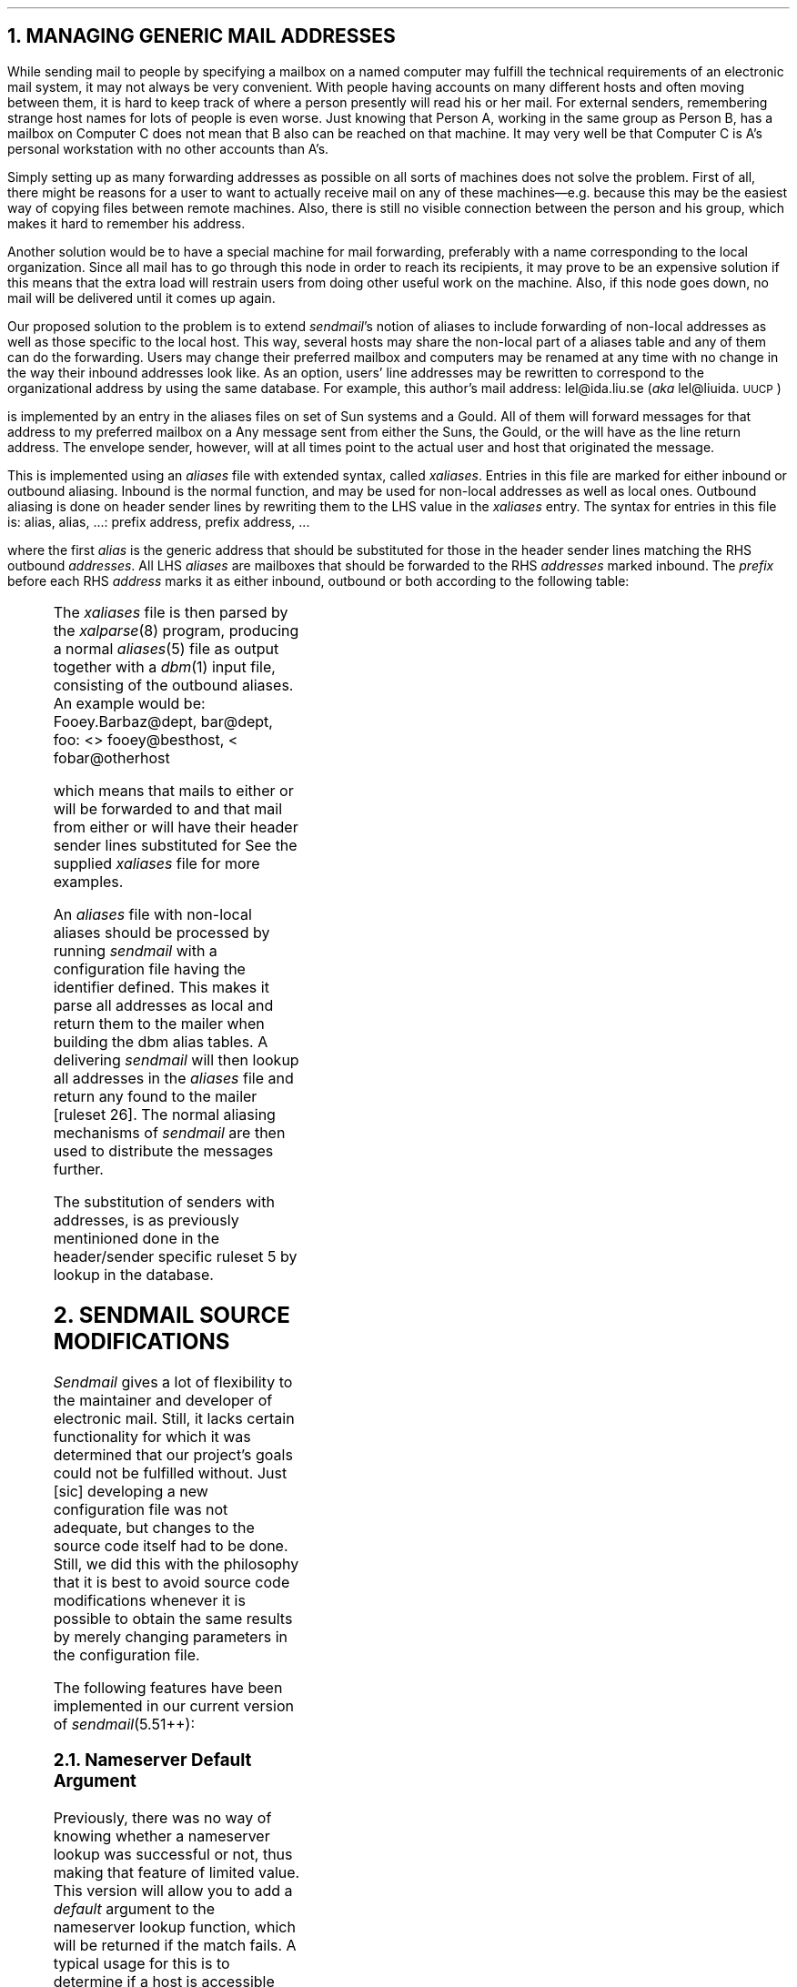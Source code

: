 .NH
MANAGING GENERIC MAIL ADDRESSES
.LP
While sending mail to people by specifying a mailbox on a named computer
may fulfill the technical requirements of an electronic mail system, it
may not always be very convenient.  With people having accounts on many
different hosts and often moving between them, it is hard to keep track
of where a person presently will read his or her mail.  For external
senders, remembering strange host names for lots of people is even
worse.  Just knowing that Person A, working in the same group as Person
B, has a mailbox on Computer C does not mean that B also can be reached
on that machine.  It may very well be that Computer C is A's personal
workstation with no other accounts than A's.
.PP
Simply setting up as many forwarding addresses as possible on all sorts
of machines does not solve the problem.  First of all, there might be
reasons for a user to want to actually receive mail on any of these
machines\*-e.g. because this may be the easiest way of copying files
between remote machines.  Also, there is still no visible connection
between the person and his group, which makes it hard to remember his
address.
.PP
Another solution would be to have a special machine for mail forwarding,
preferably with a name corresponding to the local organization.  Since
all mail has to go through this node in order to reach its recipients,
it may prove to be an expensive solution if this means that the extra
load will restrain users from doing other useful work on the machine.
Also, if this node goes down, no mail will be delivered until it comes
up again.
.PP
Our proposed solution to the problem is to extend
.I sendmail 's
notion of aliases to include forwarding of non-local addresses as well
as those specific to the local host.  This way, several hosts may share
the non-local part of a aliases table and any of them can do the
forwarding.  Users may change their preferred mailbox and computers may
be renamed at any time with no change in the way their inbound addresses
look like.  As an option, users'
.DQ From:
line addresses may be rewritten to correspond to the organizational
address by using the same database.  For example, this author's mail
address:
.QQ
lel@ida.liu.se  (\fIaka\fP lel@liuida.\s-1UUCP\s+1)
.LP
is implemented by an entry in the aliases files on set of Sun systems
and a Gould.  All of them will forward messages for that address to my
preferred mailbox on a
.UC DEC system-20.
Any message sent from either the Suns, the Gould, or the
.UC DEC system-20
will have 
.DQ lel@ida.liu.se
as the
.DQ From:
line return address.  The envelope sender, however, will at all times
point to the actual user and host that originated the message.
.PP
This is implemented using an
.I aliases
file with extended syntax, called
.I xaliases .
Entries in this file are marked for either inbound or outbound aliasing.
Inbound is the normal function, and may be used for non-local addresses
as well as local ones.  Outbound aliasing is done on header sender lines
by rewriting them to the LHS value in the
.I xaliases
entry.  The syntax for entries in this file is:
.QQ
alias, alias, \|.\|.\|.\|: prefix address, prefix address, \|.\|.\|.\|
.LP
where the first
.I alias
is the generic address that should be substituted for those in the
header sender lines matching the RHS outbound
.I addresses .
All LHS
.I aliases
are mailboxes that should be forwarded to the RHS
.I addresses
marked inbound.  The
.I prefix
before each RHS
.I address
marks it as either inbound, outbound or both according to the following
table:
.QQ
.TS
l l .
(\fIno mark\fP)	Inbound
<	Outbound
>	Inbound
<>	Both Inbound and Outbound
.TE
.LP
The
.I xaliases
file is then parsed by the
.I xalparse (8)
program, producing a normal
.I aliases (5)
file as output together with a
.I dbm (1)
input file, consisting of the outbound aliases.  An example would
be:
.QQ
Fooey.Barbaz@dept, bar@dept, foo: <> fooey@besthost, < fobar@otherhost
.LP
which means that mails to either
.DQ Fooey.Barbaz@dept,
.DQ bar@dept,
or
.DQ foo@localhost
will be forwarded to
.DQ fooey@besthost
and that mail from either
.DQ fooey@besthost
or
.DQ fobar@otherhost
will have their header sender lines substituted for
.DQ Fooey.Barbaz@dept.
See the supplied
.I xaliases
file for more examples.
.PP
An
.I aliases
file with non-local aliases should be processed by running
.I sendmail
with a configuration file having the
.UC NEWALIASES
identifier defined.  This makes it parse all addresses as local and
return them to the
.UC LOCAL
mailer when building the dbm alias tables.  A delivering
.I sendmail
will then lookup all addresses in the
.I aliases
file and return any found to the
.UC LOCAL
mailer [ruleset 26].  The normal aliasing mechanisms of
.I sendmail
are then used to distribute the messages further.
.PP
The substitution of
.DQ physical
senders with
.DQ generic
addresses, is as previously mentinioned done in the header/sender
specific ruleset 5 by lookup in the
.UC GENERICFROM
database.
.NH
SENDMAIL SOURCE MODIFICATIONS
.LP
.I Sendmail
gives a lot of flexibility to the maintainer and developer of electronic
mail.  Still, it lacks certain functionality for which it was determined
that our project's goals could not be fulfilled without.  Just [sic]
developing a new configuration file was not adequate, but changes to the
source code itself had to be done.  Still, we did this with the
philosophy that it is best to avoid source code modifications whenever
it is possible to obtain the same results by merely changing parameters
in the configuration file.
.LP
The following features have been implemented in our current version of
.I sendmail (5.51++):
.NH 2
Nameserver Default Argument
.LP
Previously, there was no way of knowing whether a nameserver lookup
was successful or not, thus making that feature of limited value.
This version will allow you to add a
.I default
argument to the nameserver lookup function, which will be returned if
the match fails.  A typical usage for this is to determine if a host is
accessible using the
.UC TCP/IP
protocol family.
The extended syntax is as follows:
.QQ
.B $[
hostname
.B $:
default
.B $]
.LP
where the 
.B $: \fIdefault\fP
part is optional.
.NH 2
Direct Access to Dbm(3) Files
.LP
The configuration file syntax has been expanded to include the
declaration and usage of general
.I ndbm (3)
databases.  The option
.SQ K
(for
.I "Keyed database" )
has been added.  It takes two arguments, a one character internal name
for the database and the corresponding
.I dbm (3)
file(s), as in:
.QQ
OKP/usr/lib/mail/pathtable
.LP
which defines the internal database
.SQ P
to be associated with the dbm files /usr/lib/mail/pathtable.dir and
pathtable.pag (or pathtable.map and pathtable.dat if you are using
Maryland's
.I mdbm (3)
package).
.PP
The
.SQ P
database may now be used to lookup arbitrary strings in the RHS of
rewriting rules.  The syntax is as follows:
.QQ
\fB$(\fPx key \fB$@\fP arg \fB$:\fP default \fB$)\fP
.LP
where
.I x
is corresponds to a previously declared database,
.I key
is the string that should be searched for in the database.
The
.I arg
and
.I default
arguments are optional.  The 
.I default
string is returned is if the
.I key
could not be found in the database.  If neither
.I default
string, nor a matching
.I key
is to be found, the whole expression expands to the value of
.I key .
However, if a result is found, it is used as the format string of a
.I sprintf (3)
expression, with the
.I arg
as extra argument.  Thus, database values with
.DQ %s
strings embedded in them can be useful when rewriting expressions.  This
could typically be used in cooperation with the
.I pathalias (1)
program to expand routes without leaving
.I sendmail .
.PP
The
.I aliases (5)
file is automatically available using the
.SQ @
database and should
.B not
be declared with a option
.SQ K
statement.
.NH 2
Batched
.UC SMTP
Support
.LP
.I Sendmail
already speaks
.UC SMTP
over interactive channels, but because it both will drop errors occurring
when acting as server as well as hang indefinitely when talking to a
non-responding channel as client, this is not sufficient to process or
produce
.UC SMTP
batches.
Still, since the
.UC SMTP
code already is there,
it was considered easier to add batching support internally in
.I sendmail
than to write new front-end programs.
.PP
The new code defines a new
.UC MD_BSMTP
mode, which is activated by the
.B \-bb
option or by making a link to 
.I sendmail
named
.I bsmtp .
The normal way of digesting
.UC SMTP
batches is to execute
.I bsmtp
with no arguments.
.PP
To produce
.UC SMTP
scripts, the 
.UC M_BSMTP
(\fBB\fP) mailer flag 
has been added.  It is used as in the following example:
.QQ -1
MUUCP-B, P=/usr/bin/uux, F=BDFMSXhmpu, S=0,  R=15/0,  A=uux \- \-z \-r 
$h!bsmtp
.LP
This defines the
.UC UUCP-B
mailer to send
.UC SMTP
scripts on the standard input to the
.I uux (1)
program.
.NH 2
Separate Envelope/Header Rewriting Rulesets
.LP
Envelope and header addresses does not always look the same.  For
example, it
is often desirable to have envelope return addresses formed using
.UC RFC 822
route syntax, while this format more rarely is understood by users'
front-end mail programs.  Another case is when the envelope recipient
address is expanded to a system route, while the header recipient
should be kept simple.
.PP
With this package, the mail system administrator has the option of
separating rewriting control for envelope/recipient addresses.
Normally, all sender/recipient addresses are passed through rulesets 1
and 2, but if the \fISplitRewriting\fP option
.SQ /
is set, only envelope addresses are handled that way; header addresses
are given to rulesets 5 and 6, which should be properly defined.
.PP
Mailer dependant rewriting may also be controlled in an envelope/header
specific way.  This is accomplished by extending the syntax for the 
.SQ R
and
.SQ S
attributes of the mailer definition statement:
.QQ
R=re/rh, S=se/sh
.LP
with the envelope and header rulesets divided by a slash.  If no slash
is found, it functions as before by using the same ruleset for both
types of rewriting.  A zero or missing ruleset indicates that no
rewriting should be done.  In the previous example of the
.I "Batched \s-1SMTP\s+1 Support" ,
no mailer dependant sender rewriting is done, recipient envelope
addresses are rewritten using ruleset 15, but recipient header addresses
are left untouched.
.NH 2
Separate Local
.UC UUCP
Host Name
.LP
With the extensive, structured world of domains on one side and the
flatspaced, shortnamed
.UC UUCP
world on the other, it may be desirable for a node to have a
.UC UUCP
node name separate from its normal host name.  For this purpose, the
.B $k
macro has been introduced to hold the local node's specific
.UC UUCP
host name.  It defaults to the node's
.DQ normal
host name (as returned by
.I gethostname (3)),
if not explicitly defined in the
configuration file.  It is used when rewriting headers in the
.I "\s-1UUCP\s+1 Relativization Routines"
as well as when producing
.UC UUCP
.DQ From_
lines with the
.UC M_FROMPATH
(\fBp\fP) turned on.
.NH 2
Return Path for
.UC UUCP
Mailers
.LP
The
.UC M_FROMPATH
(\fBp\fP) mailer flag is used by the
.UC SMTP
routines to add the local
host to the envelope sender in the
.UC "MAIL FROM:"
command.  This is a useful option for producing trustworthy routes
back to the sender for receipts and error messages.  This capability
has now been added the the code that produces
.UC UUCP
.DQ From_
lines.  The sender's address is simply prefixed using the local host's
.UC UUCP
name and an exclamation mark\*-the canonical way of constructing
paths in the
.UC UUCP
world.  (For mailers with the
.UC M_UGLYUUCP
flag (\fBU\fP) set, the local host's name is added after the
.DQ "remote from"
string.)
.NH 2
.UC UUCP
Header Address Relativization
.LP
A new
.UC M_RELATIVIZE
(\fBV\fP) mailer flag has been added, which relativizes header lines
with respect to the immediate recipient host.  This means that
.I paths
through the remote host will have the remote node's name removed (local
recipients at the remote host are untouched) and that other addresses
are rewritten to have paths through the local host.
.PP
Specifically,
.DQ \fB$h\fP!\|.\|.\|.\|!user
addresses are stripped down to the
.DQ \|.\|.\|.\|!user
part,
.DQ \fB$h\fP!user
are left untouched, and
.DQ "others"
rewritten into
.DQ \fB$k\fP!others
(the initial value of \fB$w\fP is used if \fB$k\fP is undefined).
.NH 2
Support for Multi-Token Class Matches
.LP
When
.I sendmail
tried to match a LHS \fB$=\fPX class expression, it used to be the case
that it only looked for matches with one token.  If the period is a
delimiter and if
.DQ foo.\s-1EDU\s+1
is a member of the
.SQ X
class, it would not find the string
.DQ foo.\s-1EDU\s+1
in the class since it contained three tokens
.DQ foo "" (
.DQ .
and
.UQ EDU ).
This was considered such a great inconvenience that the expression
matching code was rewritten to allow multi-token class matches on the
expense of being somewhat slower.  With the above example, the current
version will first try to find a match for
.DQ foo
then
.DQ foo.
then
.DQ foo.\s-1EDU\s+1
and so on, each time incorporating the next successive token of the
expression in the class match.
.NH 2
Support for Embedded Subruleset Calls
.LP
Being a
.UC LISP
hacker of heart, the author couldn't refrain from making
.I sendmail
handle embedded ruleset calls.  The previous version had the very
annoying restriction of only allowing one ruleset call per rule and only
allowing the
.B $@
and
.B $:
macros to appear on its left side.  The current version handles both
embedded ruleset calls of the form
.DQ "$>4$>10$>6 $1@.$2"
as well as arbitrarily positioned calls within the RHS expression
(although the latter has not been fully tested).
.NH 2
Elaborate Matching Algorithm for Unknown Local Recipients
.LP
Based on the idea that it always is a bad idea to throw mail back
with a
.DQ "User Unknown"
error message if a human operator might be able to guess the actual
recipients identity, we have added a more elaborate search algorithm
that matches unknown recipients with the personal name field of the
/etc/passwd file.  The previous version of
.I sendmail
offered a similar functionality, but would only find strings that were
exact copies of that field.  This version uses an algorithm that will
return a number corresponding to the degree of similarity between the
two strings.  Strings are considered match best if as many mutual
substrings as possible are found in sequence.  Substrings are delimited
by any non-alphabetic character and completely equal substrings are
better matches than just prefixes.
.PP
The best match of such a search through the /etc/passwd file is returned
as the local recipient, provided that only one such match exists.  If no
best match is found (i.e., if more than one
.I passwd
entry have the same highest matching degree), the search fails and the
mail is returned with an error message.
.NH 2
Support for Maryland's Mdbm Package
.LP
Sites that do not yet have the new
.I ndbm (3)
functions of
.UC BSD
4.3 may still use the
.I "Database Access Functions"
described above using the University of Maryland's public domain
multi-dbm routines, which are available from your nearest
comp.sources.unix archive.  Note that these use different extensions of
their database files (.map and \&.dat instead of \&.dir and \&.pag) as
well as a different internal format than
.I dbm (3),
so it is still recommended to use
.I ndbm (3)
whenever possible.
.NH 2
Improved Test Mode Output
.LP
It is hard to remember what all these
.DQ ^X s
and
.DQ ^V s
stand for when debugging sendmail rewriting rules, using its address
rewriting test mode.  The changes in this version will make macros print
in their symbolic form, i.e.
.DQ "\fB$:\fP"
for
.DQ "^X,"
etc.
.PP
In addition, at least this
.I sendmail.cf
developer often wanted to send addresses directly into a specific
ruleset without having them automatically rewritten by ruleset 3.
Thus, the initial call to ruleset 3 has been 
.B deleted
in this version.  You will have to send your addresses manually through
ruleset 3 henceforth if you adopt this change.
.PP
Finally, the ruleset rewriting output often became too wide to be easily
read due to the excess of quotation marks around the tokens.  These have
now been removed from the test output, leaving just a space between each
token.  The author thinks this is much more convenient and hopes that
you agree.
.NH 2
Better To: and Cc: Headers of Returned Messages
.LP
The original code would produce multiple To: header lines in returned
messages if the message was sent to more than one recipient.  A typical
reason for this to happen was if you used the PostMasterCopy option in
your
.I sendmail.cf
file.  This version will put the PostMasterCopy on a separate Cc: line
and all others together in a comma-separated list on the To: line.
.NH 2
Queue Bug Fixed
.LP
A nasty little queue bug bit us hard several times last year.  It
occurred when, for whatever reason, the queue daemon ended up processing
a locked queue entry as its last.  It immediately discovered that it was
locked and left it alone, but then exited and while doing general
cleanup in
.I finis ,
removed the locked queue file as well.  That way, we frequently started
ending up with broken queue files and lost messages as a consequence.
The fix is to explicitly set the current envelope's id to
.UC NULL
before leaving the current queue pass, since it should not exist
anyway.
.NH 2
Shared Input
.UC SMTP
Bug Tentatively Fixed
.LP
The
.UC SMTP
server routines read delivery requests from stdin.  Each message is
handled by a different process by forking after the
.UC "MAIL FROM:"
command is read.  The parent then sleeps while the child delivers the
message and continues to process more
.UC SMTP
commands thereafter.  Now, both parent and child read from stdin and
share the same file descriptor.  However, they do not share the same
.I _iobuf
that represents the stream, so when the parent starts reading
after the child has died, it reads the very same input that the child
has processed.\**
.FS
Unless stdin is connected to a terminal.
.FE
.PP
There are only two ways out of this.  Either, the parent process don't
fork and delivers all messages itself, or they all read unbuffered.  The
former solution (or a variant thereof) is probably better, but the
latter was easier to implement, so that is what presently have been
done.  Since this causes unnecessary overhead as each character has to
be read with a system call, someone ought to make a better fix for this
eventually.
.NH 2
Optional
.UC BSD
2.9 and 4.2 Compatibility Code
.LP
The Kit includes a set of changes that optionally may be added to make
the 5.51 version of
.I sendmail
run under the Berkeley 4.2 or 2.9 release of
.UX .
The changes neccesary to make it run under 4.2 are very minor and mostly
deal with adding undefined symbols.  The 2.9 changes are fewer than you
would expect, although it still is necessary to drastically trim down
the size of
.I sendmail 's
buffers if you intend to run it on a
.UC PDP -11.
The 2.9 changes are all enclosed under the
.UC BSD 29
define.
.PP
.NH 2
Miscellaneous Changes
.LP
In addition to what already has been mentioned, a set of changes has
been included that only add minor functionality or deal with less
important bugs in the original source.  They are further described in
.I "Appendix A: List of Affected Files" .
.NH
CONCLUSION
.LP
The development of the IDA Sendmail Enhancment Kit has been going on
more or less continuously for over two years.  Many were the interim
versions and many were the nights spent testing the newly configured
system.  Still, it is our feeling that the current version is complete
enough to be considered generally useful, and it is our sincere hope
that you have found your time spent reading this document worthwhile.
.PP
The problems with complex hybrid addresses are parts of the growing
pains of a rapidly expanding world of interconnecting computer networks.
It is this author's opinion that it ultimately will be necessary to
agree on some common way of identifying message originators and
recipients.  In the mean time, we will have to face the world as it is
and try to relieve users' pains as much as possible by letting the MTAs
worry about routing and foreign addressing format issues.
.PP
An excellent source for further reading is John Quarterman's and Hosiah
Hoskins' article
.I "Notable Computer Networks"
\&
.[[
%A John Quarterman
%A Hosiah Hoskins
%T Notable Computer Networks
%J Communications of the ACM
%V 29
%N 10
%D 1986
.]],
which gives a thorough overview of existing major computer networks and
supplied services around the world, with an emphasis on electronic mail.
Their survey has been an invaluable source of information for this
author among others.
.PP
Electronic mail is truly an interesting medium.  It combines the speed
of the telephone with the asychronacity of the written letter.  In
addition, it gives possibilities for developing all sorts of interesting
computerized communication services, such as electronic conferencing
systems and database or expert systems consultation services.  But above
all, it communicates across all boundaries with no respect to operating
systems or computer brands.  It may not always be painless, but that can
be improved.  As long as we communicate, everything can be improved.
.QQ
.ad r
.I
The Mail Connectivity Conspiracy Continues\|.\|.\|.\|\c
.R
\&
.[[
%A Mark Crispin
%T (Private Communication)
%D 1986
.]]
.br
.ad b
.AP A
LIST OF AFFECTED FILES
.LP
This is description of all changes made to the
.I sendmail
source files.
.SH
.UL "Nameserver Default Argument"
.JB daemon.c
Changed to return
.UC TRUE
if
.I gethostbyname (3)
succeeds and
.UC FALSE
if not.
.JB parseaddr.c
Changed to interpret the
.B $:
.I default
argument and to take care of the returned value of
.I maphostname .
.SH
.UL "Direct Access to Dbm(3) Files"
.JB alias.c
Changed to allow access using the
.SQ @
database.
.JB conf.c
Changed to initialize all databases to
.UC DB_NOTYETOPEN .
.JB daemon.c
The lookup function
.I mapkey
goes here.  It takes four arguments:
.I db ,
the character denoting the database,
.I key ,
the lookup string and buffer in which a result is returned,
.I keysiz ,
the maximum size of the key buffer, and
.I arg ,
which either should be a character string or
.UC NULL .
The function returns
.UC TRUE
if a match could be found and
.UC FALSE
otherwise. The debugging flag 60 may be used to trace database lookups.
.JB main.c
Added mappings of
.B $(
and
.B $)
to
.UC KEYBEGIN
and
.UC KEYEND .
.JB parseaddr.c
Added code to interpret \fB$(\fP\|.\|.\|.\|\fB$)\fP
constructs.
.JB readcf.c
Added understanding of the
.SQ K
option.
.JB sendmail.h
Added definitions for the macro characters 
.UC KEYBEGIN
and 
.UC KEYEND .
Added the declaration of the global database file table DbmTab.
.SH
.UL "Batched \s-1SMTP\s+1 Support"
.JB main.c
Added the
.UC MD_BSMTP
option and the usage of
.I bsmtp
as an alternate name of
.I sendmail
that automatically will turn on the
.UC MD_BSMTP
mode.
.JB sendmail.h
Added the
.UC MD_BSMTP
define.
.JB srvrsmtp.c
Added the
.I batched
argument (boolean) to the
.I smtp 
function and changes that will make it mail
back errors is
.I batched
is set.
.JB usersmtp.c
Changed the code to automatically generate internal
.UC SMTPGOODREPLY
(\fB250\fP)
reply codes to all
.UC SMTP
commands if the
.UC M_BSMTP
mailer flag is set.
.SH
.UL "Separate Envelope/Header Rewriting Rulesets"
.JB headers.c
Changed to propagate a flag telling if this is an envelope or header
address for
.I remotename
to rewrite.
.JB main.c
Trace statement changed to display mailers' envelope and header specific
rulesets.
.JB parseaddr.c
Added a boolean
.I headeraddress
argument to
.I remotename
and code to distinguish between envelope and header rewriting.
.JB queue.c
Set both envelope and header rewriting rulesets to -1 in
.I nullmailer .
.JB readcf.c
Made it parse the
.SQ /
option and the extended mailer ruleset specification syntax.
.JB sendmail.h
Extended the mailer declaration to include both envelope and header
specific rulesets.
.SH
.UL "Separate Local \s-1UUCP\s+1 Host Name"
.JB deliver.c
Used when producing
.DQ From_
lines.
.JB main.c
Added the definition of
.B $k
to the initial value of
.B $w .
.JB parseaddr.c
Used when making addresses
.UC UUCP
relative.
.SH
.UL "Return Path for \s-1UUCP\s+1 Mailers"
.JB deliver.c
Changed to look for the mailer flag
.UC M_FROMPATH
when producing the
.UC UUCP
.DQ From_
lines.
.SH
.UL "\s-1UUCP\s+1 Header Address Relativization"
.JB parseaddr.c
Changed to
.I uurelativize
addresses after ruleset 4 has been applied if the
.U M_RELATIVIZE
mailer flag is set.  The actual
.I uurelativize
is here too.
.JB sendmail.h
Defined the
.UC M_RELATIVIZE
flag to be 'V'.
.SH
.UL "Support for Multi-Token Class Matches"
.JB parseaddr.c
Crude code added to enable multi-token class matches.
.SH
.UL "Support for Embedded Subruleset Calls"
.JB parseaddr.c
Wrote a separate
.I callsubr
function to take care of subruleset calls.
.SH
.UL "Elaborate Matching Algorithm for Unknown Local Recipients"
.JB recipient.c
Added the 
.I partialstring
matching routine and code that calls it for unknown local recipients.
.SH
.UL "Support for Maryland's mdbm Package"
.JB alias.c
Changed to be independent on which package is being used.
.JB conf.h
Added the
.UC MDBM
define, to be used if the mdbm routines should be used instead of the
ndbm. 
Note that
.UC NDBM
still should be defined.
.JB mdbm_compat.h
A mdbm compatibility file, used to define macros which map ndbm
functions to their mdbm equivalents.
.JB sendmail.h
Added mdbm compatibility macros and generalized the dbm code in general.
.SH
.UL "Improved Test Mode Output"
.JB main.c
Changed it to export the macros' symbolic names.
.JB parseaddr.c
Changed it to call
.I printcav
instead of
.I printav
when tracing the rewriting rules.
.JB sendmail.h
Included main.c's macro table among the global variables.
.JB util.h
Changed it to print macros using their symbolic names.  Added the
.I printcav
function, which prints argument vectors without enclosing quotation
marks.
.SH
.UL "Better To: and Cc: Headers of Returned Messages"
.JB savemail.c
Changed the code to produce the above result.
.SH
.UL "Queue Bug Fixed"
.JB queue.c
Set the current envelope's id to
.UC NULL
before exiting.
.SH
.UL "Shared Input \s-1SMTP\s+1 Bug Tentatively Fixed"
.JB main.c
Turned off buffering from standard input before the call to
.I smtp .
.SH
.UL "Optional \s-1BSD\s+1\&4.2 Compatibility Code"
.JB conf.h
Added the definition of
.I sigmask
if left undefined by <signal.h>.
Added mock definitions for
.UC LOG_MAIL ,
.UC TRY_AGAIN ,
and
.I h_errno .
.SH
.UL "Optional \s-1BSD\s+1\&2.9 Compatibility Code"
.JB conf.h
Added the definition of 
.UC EPROCLIM
(not really applicable under
.UC BSD
2.9) and the inclusion of ../lib/libndir/dir.h.
.JB conf.c
Changed to include <a.out.h> instead of <nlist.h>, and to search /unix
instead of /vmunix for kernel symbols.
.JB daemon.c
Changed to use
.I gethostname (3)
instead of <whoami.h> to find out its local host name.
.JB deliver.h
Changed not to include <netdb.h>
.JB err.c
Changed not to include <netdb.h>
.SH
.UL "Miscellaneous Changes"
.JB deliver.c
An array of verbose mailer error messages has been added together with
code that prints out the error in text instead of just giving the code
in numeric form.  [Incorporated from
.UC USENET ]
.JB main.c
A new
.B \-Z
command line option has been added, which defines the name of the frozen
configuration file in analogy with
.B \-C .
.JB parseaddr.c
Has been changed to compare aliased users with
.I sameword
instead of
.I strcmp
to make up for differencing case.
.JB sendmail.h
The reference to <sys/syslog.h> has been replaced by <syslog.h> unless
sendmail is compiling on a
.UC VAX .
I'm not sure that this is correct, but neither our Suns, nor the Gould
had syslog.h in that directory.  Also,
.I s_host ,
has been forced undefined if compiling on a Sun.  This is because it is
defined in one of the Sun's include files as well.
.JB srvrsmtp.c
The
.B $s
macro was set to be the name of the remote host, but then cleared before
it could be used.  It is now being set
.I after
the relevant cleanup routines have been run.  An unnecessary additional
rewriting of envelope recipient addresses in the
.UC SMTP
routines has been removed.  It could even be harmful if it was to be
left alone.
.JB ../doc/op.me
Added text to describe our new, wonderful features.
.AP C
CUSTOMIZATION PARAMETERS
.LP
The following is a list of all
.I m4
identifiers used in the configuration file.
All of them are optional.
.JS ALIASES
Name of the aliases file, defaults to sendmail's default.
.JS BSD29
.br
Activates various hacks for usage on
.UC BSD
2.9 systems.
.JS BANGIMPLIESUUCP
.br
If defined, will inhibit domaintable lookups for unqualified nodes first
in
.SQ ! -paths
and always interpreting them to reside in the
.UC UUCP
pseudo-domain.
.JS DECNETNODES
A file containing
.UC DEC net
host names.  Used in combination with
.UC DECNETXTABLE
to determine delivery through the
.UC DEC net
mailer and when to expand flatspaced
.UC DEC net
host names into domains.
.JS DECNETXTABLE
The
.UC DEC net
translation table.  Returns a node's
.UC DEC net
host name if given its domain name. 
.I Dbm "" (
file, see ruleset 24 for more info).
.JS DEFAULT_HOST
Explicit host name, replaces automatic definition of
.B $w .
[Not normally used]
.JS DEFAULT_DOMAIN
The string that (+ 
.SQ "." )
will be attached to
.B $w
to form
.B $j ,
this node's official domain name.  Should only be left undefined when
your hostname (\fB$w\fP) already contains its domain.
.JS DOMAINTABLE
.I Dbm
database used for hostname canonicalization, i.e.  to find the official
domain name for local or otherwise unqualified hosts.
.JS GENERICFROM
A database mapping actual user names to generic user names.  Used
instead of
.UC HIDDENNET
in a heterogeneous environment.
.JS HIDDENNET
Points to a file containing a list of host names, one per line.  Mail
from users on any of these hosts will have their host names substituted
for our host,
.B $w .
.JS LIBDIR	
.br
The directory that will hold most data files, including
sendmail.{hf,st}; defaults to /usr/lib/mail.
.JS PATHTABLE
The heart & soul of this sendmail configuration\*-the pathalias routing
table in
.I dbm (3)
format, as produced by the
.I pathalias (1)
program.  If you want some kind of routing capabilities, you either
define this or rely on
.UC RELAYHOST/RELAYMAILER .
.JS MAILERTABLE
A
.I dbm
table mapping node names to
.DQ "mailer:host"
pairs.  It is used for special cases when the resolving heuristics of
ruleset 26 aren't enough.
.JS NEWALIASES
If defined, will make ruleset 26 return all addresses as local.  This
should be used by the newaliases program only when parsing the aliases
file if you want to handle non-local aliases as well as local.
.JS PSEUDONYMS
Additional names that we are known under (in addition to the nicknames
returned by
.I gethostbyname (3)).
.JS "RELAY_HOST & RELAY_MAILER"
Name of the host and mailer to ship unknown recipient addresses to.  Not
necessary to define if you have a complete
.UC PATHTABLE .
.JS RSH_SERVER
If defined, do local deliveries by 
.I rsh (1)'ing
/bin/mail on the 
.UC RSH_SERVER
host.
.JS SPOOLDIR
Directory for sendmail queue files; defaults to /usr/spool/mqueue.
.JS UUCPNAME
This node's
.UC UUCP
host name, if different from
.B $w .
.JS UUCPNODES
A file containing names of directly connectable 
.UC UUCP
nodes, normally /usr/lib/uucp/L.sys.
.JS UUCPPRECEDENCE
If defined, will change the interpretation of mixed
.SQ ! -
/
.SQ @ -addresses
to use heuristics instead of always preferring
.UC RFC 822
style.\**
.FS
Not fully tested.
.FE
.JS UUCPRELAYS
Name of file containing names of known 
.UC UUCP ) (
relays.  Header addresses containing paths through any of these will be
shortened by having the path to the relay removed.  (It is assumed that
paths to each of these are known to everybody)
.JS UUCPXTABLE
A table mapping domain node names to 
.UC UUCP
node names. Used in envelope addresses sent using  
.UC UUCP /rmail.
.AP D
LIST OF DOMAINS
.LP
The following is a list of all top-level domains officially registered
with the SRI Network Information Center as of May 13, 1987:
.QQ
.SH
Organizational Domains
.LP
.TS
box;
lI lI
lp-1 l .
Domain	Organizations
_
COM	Commercial
EDU	Educational
GOV	Government
MIL	Military
NET	Network Administrations
ORG	Other Organizations
.TE
.SH
National Domains
.LP
.TS
box;
lI lI
lp-1 l .
Domain	Country
_
AU	Australia
DE	Germany
FI	Finland
FR	France
IL	Israel
JP	Japan
KR	Korea
NO	Norway
NL	The Netherlands
NZ	New Zealand
SE	Sweden
UK	The United Kingdom
US	The United States of America
.TE
.SH
Network Domains
.LP
.TS
box;
lI lI
lp-1 l .
Domain	Network
_
ARPA	The Advanced Research Projects Agency Network
.TE
which is the only officially registered network domain, but others more
or less widely recognized are:
.TS
box;
lp-1 l .
BITNET	IBM Network, includes \s-1NETNORTH\s+1 and \s-1EARN\s+1
CSNET	The Computer Science Network
JUNET	The Japanese University Network
MAILNET	A now deceased(?) networking project centered around \s-1MIT-MULTICS\s+1
OZ	The Australian Computer Science Network (ACSnet)
SUNET	The Swedish University Network
UNINETT	The Norwegian University Network
UUCP	The \s-1UNIX\s+1-to-\s-1UNIX\s+1-Copy Network
.TE
.AP F
LIST OF DATA FILES
.LP
The following is a list of all data files used by the
.I sendmail
program in conjunction with the supplied configuration file.  Not all of
them are used in the sample setup.  Not all of them will probably be
needed by your setup either.
.JB aliases
\&.\|.\|.is better described in
.I aliases (5).
.JB domaintable
\&.\|.\|.is domain name table used when finding a node's canonical name.
It is written in
.I dbm (1)
.B parse
format.
.JB generics
\&.\|.\|.is automatically produced by the
.I xalparse (8)
program from the xaliases file.  It contains entries mapping sending
user's real addresses to generic ones.
.JB hiddennet
\&.\|.\|.may contain a list of node (domain) names that should be hidden
by the local host's name on header sender addresses.
.JB mailertable
\&.\|.\|.defines the mapping from node (domain) names to
.I "Special Mailers" .
It is written in
.I dbm (1)
.B parse
format, with each value being a
.DQ mailer:host
tuple.
.JB newaliases.cf
\&.\|.\|.is a configuration file produced by having defined the
.UC NEWALIASES
identifier in the master file.  This should only be used when producing
a new
.I aliases (5)
dbm table, because it returns all addresses to the
.UC LOCAL
mailer in order to accept non-local aliases.
.JB pathtable
\&.\|.\|.is the basis for all explicit routing decisions.  It is written
in
.I pathalias (1)
format and describes how systems connect to each other and where to
forward according to (parent) domains.
.JB xaliases
\&.\|.\|.is the extended aliases file that is used to produce the
.I aliases (5)
file together with the
.I generics
file.  It is further described in the section about
.I "Managing Generic Mail Addresses" .
.JB \\\\\\\\k:\fInetwork\fB/nodes\\\\\\\\h'|\\\\\\\\n:u'\\\\\\\\v'+1'\fInetwork\fB/xtable\fR\\\\\\\\v'-1'
.\".JB \fInetwork\fB/nodes\fR
.\"\&.\|.\|.and.\|.\|.
.\".br
.\".ti -\n(I\n(IRu
.\".B \fInetwork\fB/xtable\fR\t\c
\&.\|.\|.are used when translating node names from one network to
another.  The
.B nodes
file contain all internally known node names for the network and
.B xtable
is a translation table that maps official domain names to the network's
internal node names.
.JB uucp/relays
\&.\|.\|.contains node names of well-known
.UC UUCP
relays.  It is used when compressing header paths in the header
rewriting rulesets.
.AP I
INSTALLATION INSTRUCTIONS
.LP
These instructions will tell you step-by-step how to install and bring
the Kit's
.I sendmail
system up.  The source code modifications are given as context
.I diff (1)'s,
based on the
.UC BSD
4.3 release of
.I sendmail
(version 5.11), ready to be installed using Larry Wall's eminent
.I patch
program.  You will also need Maryland's
.I mdbm
library if you intend to use this instead of
.I ndbm .
Finally, in order to automatically produce routing tables, you will need
Peter Honeyman's
.I pathalias
program.  All of these are available from your nearest
.UC USENET
.B comp.sources.unix
archive.
.PP
Now, assuming that you have read this far and made up your mind to try
it all for yourself, do the following:
.II 1
Unpack the Kit in the
.B sendmail
directory (preferably).  This should give you a new
.B ida
subdirectory with all the Kit's files.
.II
Goto
.B sendmail/ida
and check that you agree with the Makefile's definitions.  If you change
anything, do a
.DQ "make configure"
to propagate those changes to the subdirectories' Makefiles.
.II
Goto
.B sendmail/ida/doc .
Doing
.DQ "make doc"
will print out this paper but since you already are reading it, this
might be unneccesary.  Anyway, do
.DQ "make man"
to print the manual pages.  Do
.DQ "make install"
to install them in your manuals directory.
.II
Goto
.B sendmail/ida/patches
and do
.DQ "make backup."
This will create a backup copy of
.B sendmail/src/*.[hc]
and
.B sendmail/doc/op.me
in
.B Backup.tar .
You can restore them if necessary by performing
.DQ "make restore,"
still in the patches directory.
.II
Do one of
.DQ "make bsd43,"
.DQ "make bsd42,"
or
.DQ "make bsd29"
to patch the
.I sendmail
source to the required compatibility level.  You will need
.I patch (1),
for this or else edit the files by hand.  Look out for rejected patches.
.II
Goto
.B sendmail/src
and recompile
.I sendmail .
See that it still works.  Your old configuration file
.I should
still work unless you depend on some obscure side effects.  Note that a
.UC BSD
4.2 configuration file might not work with
.I sendmail
5.11.
.II
Goto
.B sendmail/ida/aux
and do
.DQ "make"
to compile the auxiliary programs.  Try them out, guided with the newly
printed manual pages.
.II
Do
.DQ "make install"
to install the programs in
.UC BINDIR
(\fB/usr/local/bin\fP by default; but another choice would be
.B /usr/lib/mail
if you only intend to use them with this kit).  It's also about time to
(manually) do a (symbolic) link from
.B /usr/ucb/bsmtp
to
.B /usr/lib/sendmail
if you intend to receive batched
.UC SMTP
mail.
.II
Goto
.B sendmail/ida/cf
and inspect the supplied
.I m4 (1)
configuration definitions.  Send
.B Sendmail.mc
to your line printer and study it.  Do
.DQ "make"
to see how the sample configurations look expanded.
.II
Goto
.B sendmail/ida/lib
and inspect the supplied sample data files.  Try applying the
.I xalparse
program on the
.I xaliases
file if you feel like it.
.II
Determine your site's routing capabilities and create your corresponding
data files in
.UC LIBDIR .
Go back to
.B sendmail/ida/cf
and create your own
.I m4 (1)
configuration file using the samples as templates.  Produce an actual,
personal
.B sendmail.cf
file.
.II
Try out your new
.I sendmail
system.
.br
Good Luck!
.FS [\\n+(II]
Mail problems or comments to lel@ida.liu.se.
.FE
.AP P
LIST OF AUXILIARY PROGRAMS
.LP
All programs but
.I scanf
are further described by their manual pages.  What you find here is only
a short overview of their functionality.
.JB dbm
A general
.I dbm (3)
database management tool.  Clears, loads, and dumps complete databases.
Stores, fetches, and deletes individual keys.  Also includes a special
parser that produces key/value pairs from a compressed but easily
readable format.
.JB mkdomext
Make the extended set of domain names.  This program acts as a filter
that, when supplied with fully qualified domain names on stdin, will
generate all legal abbreviations of these on stdout with respect to the
parent domains given on the command line.  It is used to be able to
recognize unqualified local subdomains and sibling domains from one or
more positions in the domain hierarchy.  See
.UC RFC 822,
section 6.2.2 for a rationale.
.JB rmail
Yet another implementation of the remote mail receiving program.  This
time with raw header line logging together with
.I dbm
lookup of remote node names and a more liberal parsing of
.DQ "From_"
lines.  Needs to run
.DQ "seteuid root"
to be able to use the macro setting options of
.I sendmail .
No new manual supplied, your old one will have to do.  Actually, your
old rmail itself will probably do too.
.JB scanf
Quick hack to scan and extract substrings from input lines using the
.I scanf (3)
function.  No manual page, the source code is self documenting.
.JB xalparse
A program that parses an extended aliases file and produceces an ordinary
aliases file together with a file with generic address translations.
It's all described in the manual page and in the section about
.I "Managing Generic Mail Addresses" .
Quod vide.
.AP R
REFERENCES
.LP
.[
$LIST$
.]
.AP T
TABLE OF CONTENTS
.SH
Sections
.LP
.X1 "\(sc 1" "INTRODUCTION"
.X1 "\(sc 2" "NAMES, ADDRESSES, AND ROUTES"
.X1 "\(sc 3" "MAIL ADDRESS FORMATS"
.X2 "\(sc 3.1" "Relative Addresses"
.X2 "\(sc 3.2" "Absolute Addresses"
.X2 "\(sc 3.3" "Attribute Addresses"
.X2 "\(sc 3.4" "Hybrid Addresses"
.X1 "\(sc 4" "A SHORT ANATOMY OF THE ELECTRONIC MESSAGE"
.X2 "\(sc 4.1" "The Envelope"
.X2 "\(sc 4.2" "The Headers"
.X1 "\(sc 5" "ADDRESS REWRITING STRATEGIES"
.X2 "\(sc 5.1" "Sneak-In Preview"
.X2 "\(sc 5.2" "The Configuration File"
.X2 "\(sc 5.3" "Canonicalizing the Address"
.X2 "\(sc 5.4" "Finding Route and Mailer"
.X2 "\(sc 5.5" "Externalizing the Address"
.X1 "\(sc 6" "MANAGING GENERIC MAIL ADDRESSES"
.X1 "\(sc 7" "SENDMAIL SOURCE MODIFICATIONS"
.X2 "\(sc 7.1" "Nameserver Default Argument"
.X2 "\(sc 7.2" "Direct Access to Dbm(3) Files"
.X2 "\(sc 7.3" "Batched \s-1SMTP\s+1 Support"
.X2 "\(sc 7.4" "Separate Envelope/Header Rewriting Rulesets"
.X2 "\(sc 7.5" "Separate Local \s-1UUCP\s+1 Host Name"
.X2 "\(sc 7.6" "Return Path for \s-1UUCP\s+1 Mailers"
.X2 "\(sc 7.7" "\s-1UUCP\s+1 Header Address Relativization"
.X2 "\(sc 7.8" "Support for Multi-Token Matches"
.X2 "\(sc 7.9" "Support for Embedded Subruleset Calls"
.X2 "\(sc 7.10" "Elaborate Matching Algorithm for Unknown Local Recipients"
.X2 "\(sc 7.11" "Support for Maryland's Mdbm Package"
.X2 "\(sc 7.12" "Improved Test Mode Output"
.X2 "\(sc 7.13" "Better To: and Cc: Headers of Returned Messages"
.X2 "\(sc 7.14" "Queue Bug Fixed"
.X2 "\(sc 7.15" "Shared Input \s-1SMTP\s+1 Bug Tentatively Fixed"
.X2 "\(sc 7.16" "Optional \s-1BSD\s+1 2.9 and 4.2 Compatibility Code"
.X2 "\(sc 7.17" "Miscellaneous Changes"
.X1 "\(sc 8" "CONCLUSION"
.SH
Appendices
.LP
.X1 "Appendix A" "LIST OF AFFECTED FILES" "Appendix M"
.X1 "Appendix C" "CUSTOMIZATION PARAMETERS" "Appendix M"
.X1 "Appendix D" "LIST OF DOMAIN NAMES" "Appendix M"
.X1 "Appendix F" "LIST OF DATA FILES" "Appendix M"
.X1 "Appendix I" "INSTALLATION INSTRUCTIONS" "Appendix M"
.X1 "Appendix P" "LIST OF AUXILIARY PROGRAMS" "Appendix M"
.X1 "Appendix R" "REFERENCES" "Appendix M"
.X1 "Appendix T" "TABLE OF CONTENTS" "Appendix M"
